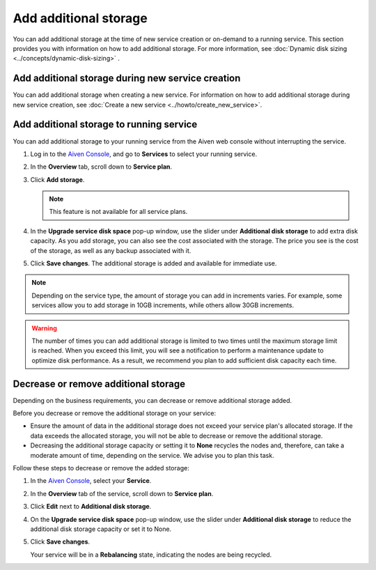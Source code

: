 Add additional storage 
=======================

You can add additional storage at the time of new service creation or on-demand to a running service. This section provides you with information on how to add additional storage. 
For more information, see :doc:`Dynamic disk sizing <../concepts/dynamic-disk-sizing>` . 

Add additional storage during new service creation
--------------------------------------------------
You can add additional storage when creating a new service. For information on how to add additional storage during new service creation, see :doc:`Create a new service <../howto/create_new_service>`. 

Add additional storage to running service
-----------------------------------------
You can add additional storage to your running service from the Aiven web console without interrupting the service. 

1. Log in to the `Aiven Console <https://console.aiven.io/>`_, and go to **Services** to select your running service. 
2. In the **Overview** tab, scroll down to **Service plan**.
3. Click **Add storage**. 

   .. image:: /images/platform/howto/add-addition-storage.png
      :alt: Add additional storage 

   .. note:: 
      This feature is not available for all service plans. 
4. In the **Upgrade service disk space** pop-up window, use the slider under **Additional disk storage** to add extra disk capacity. As you add storage, you can also see the cost associated with the storage. The price you see is the cost of the storage, as well as any backup associated with it.
   
   .. image:: /images/platform/howto/upgrade-service-disk-space.png
      :alt: Add additional storage using the slider

5. Click **Save changes**. The additional storage is added  and available for immediate use.  

.. note:: 
   Depending on the service type, the amount of storage you can add in increments varies. For example, some services allow you to add storage in 10GB increments, while others allow 30GB increments. 

.. warning:: 
   The number of times you can add additional storage is limited to two times until the maximum storage limit is reached. When you exceed this limit, you will see a notification to perform a maintenance update to optimize disk performance. As a result, we recommend you plan to add sufficient disk capacity each time.

Decrease or remove additional storage
-------------------------------------
Depending on the business requirements, you can decrease or remove additional storage added.

Before you decrease or remove the additional storage on your service: 

- Ensure the amount of data in the additional storage does not exceed your service plan's allocated storage. If the data exceeds the allocated storage, you will not be able to decrease or remove the additional storage. 
- Decreasing the additional storage capacity or setting it to **None** recycles the nodes and, therefore, can take a moderate amount of time, depending on the service. We advise you to plan this task.   

Follow these steps to decrease or remove the added storage:

1. In the `Aiven Console <https://console.aiven.io/>`_, select your **Service**. 
2. In the **Overview** tab of the service, scroll down to **Service plan**. 
3. Click **Edit** next to **Additional disk storage**. 
4. On the **Upgrade service disk space** pop-up window, use the slider under **Additional disk storage** to reduce the additional disk storage capacity or set it to None. 
5. Click **Save changes**. 

   Your service will be in a **Rebalancing** state, indicating the nodes are being recycled. 

